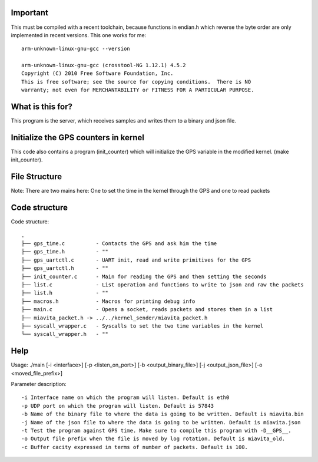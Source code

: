 Important
=========

This must be compiled with a recent toolchain, because functions in endian.h which reverse the byte order are only implemented in recent versions. This one works for me::

    arm-unknown-linux-gnu-gcc --version

    arm-unknown-linux-gnu-gcc (crosstool-NG 1.12.1) 4.5.2
    Copyright (C) 2010 Free Software Foundation, Inc.
    This is free software; see the source for copying conditions.  There is NO
    warranty; not even for MERCHANTABILITY or FITNESS FOR A PARTICULAR PURPOSE.

What is this for?
=================

This program is the server, which receives samples and writes them to a binary and json file.

Initialize the GPS counters in kernel
=====================================

This code also contains a program (init_counter) which will initialize the GPS variable in the modified kernel. (make init_counter).

File Structure
==============
Note: There are two mains here: One to set the time in the kernel through the GPS and one to read packets

Code structure
=======

Code structure::

  .
  ├── gps_time.c          - Contacts the GPS and ask him the time
  ├── gps_time.h          - "" 
  ├── gps_uartctl.c       - UART init, read and write primitives for the GPS
  ├── gps_uartctl.h       - ""
  ├── init_counter.c      - Main for reading the GPS and then setting the seconds
  ├── list.c              - List operation and functions to write to json and raw the packets
  ├── list.h              - ""
  ├── macros.h            - Macros for printing debug info
  ├── main.c              - Opens a socket, reads packets and stores them in a list
  ├── miavita_packet.h -> ../../kernel_sender/miavita_packet.h
  ├── syscall_wrapper.c   - Syscalls to set the two time variables in the kernel
  └── syscall_wrapper.h   - ""

Help
====

Usage: ./main [-i <interface>] [-p <listen_on_port>] [-b <output_binary_file>] [-j <output_json_file>] [-o <moved_file_prefix>]

Parameter description::

-i Interface name on which the program will listen. Default is eth0
-p UDP port on which the program will listen. Default is 57843
-b Name of the binary file to where the data is going to be written. Default is miavita.bin
-j Name of the json file to where the data is going to be written. Default is miavita.json
-t Test the program against GPS time. Make sure to compile this program with -D__GPS__.
-o Output file prefix when the file is moved by log rotation. Default is miavita_old.
-c Buffer cacity expressed in terms of number of packets. Default is 100.
